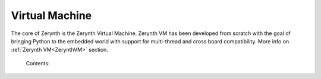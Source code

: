 .. _vm_guide:

***************
Virtual Machine
***************

The core of Zerynth is the Zerynth Virtual Machine. Zerynth VM has been developed from scratch with the goal of bringing Python to the embedded world with support for multi-thread and cross board compatibility. More info on :ref:`Zerynth VM<ZerynthVM>` section.


    Contents:

    .. toctree::
       :maxdepth: 2

       vm
       docs___common_vosal_h
       docs___common_vhal_h
       docs___lang_lang_h

